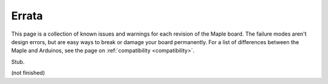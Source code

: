 .. _errata:

========
 Errata
========

This page is a collection of known issues and warnings for each
revision of the Maple board. The failure modes aren't design errors,
but are easy ways to break or damage your board permanently. For a
list of differences between the Maple and Arduinos, see the page on
:ref:`compatibility <compatibility>`.

.. contents:: Contents
   :local:

Stub.

(not finished)
